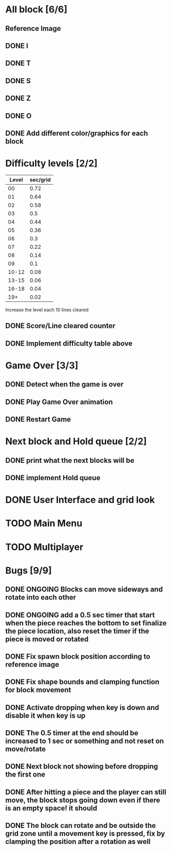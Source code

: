 * All block [6/6]
  CLOSED: [2021-08-26 Thu 22:29]
** Reference Image
*** [[file:reference.jpg]]
** DONE I
   CLOSED: [2021-08-11 Wed 18:30]
** DONE T
   CLOSED: [2021-08-11 Wed 18:35]
** DONE S
   CLOSED: [2021-08-11 Wed 18:43]
** DONE Z
   CLOSED: [2021-08-11 Wed 18:52]
** DONE O
   CLOSED: [2021-08-11 Wed 18:54]
** DONE Add different color/graphics for each block
   CLOSED: [2021-08-23 Mon 19:22]
* Difficulty levels [2/2]
  CLOSED: [2021-08-26 Thu 22:29]
| Level | sec/grid |
|-------+----------|
|    00 |     0.72 |
|    01 |     0.64 |
|    02 |     0.58 |
|    03 |      0.5 |
|    04 |     0.44 |
|    05 |     0.36 |
|    06 |      0.3 |
|    07 |     0.22 |
|    08 |     0.14 |
|    09 |      0.1 |
| 10-12 |     0.08 |
| 13-15 |     0.06 |
| 16-18 |     0.04 |
|   19+ |     0.02 |

Increase the level each 10 lines cleared
** DONE Score/Line cleared counter
   CLOSED: [2021-08-23 Mon 19:42]
** DONE Implement difficulty table above
   CLOSED: [2021-08-23 Mon 20:09]
* Game Over [3/3]
  CLOSED: [2021-08-26 Thu 22:29]
** DONE Detect when the game is over  
   CLOSED: [2021-08-24 Tue 09:16]
** DONE Play Game Over animation
   CLOSED: [2021-08-24 Tue 12:05]
** DONE Restart Game
   CLOSED: [2021-08-24 Tue 10:36]
* Next block and Hold queue [2/2]
  CLOSED: [2021-08-26 Thu 22:29]
** DONE print what the next blocks will be
   CLOSED: [2021-08-26 Thu 12:18]
** DONE implement Hold queue
   CLOSED: [2021-08-26 Thu 12:18]
* DONE User Interface and grid look
  CLOSED: [2021-08-27 Fri 12:37]
* TODO Main Menu
* TODO Multiplayer




* Bugs [9/9]
** DONE ONGOING Blocks can move sideways and rotate into each other
   CLOSED: [2021-08-14 Sat 08:48]
** DONE ONGOING add a 0.5 sec timer that start when the piece reaches the bottom to set finalize the piece location, also reset the timer if the piece is moved or rotated
   CLOSED: [2021-08-24 Tue 09:02]
** DONE Fix spawn block position according to reference image
   CLOSED: [2021-08-24 Tue 09:08]
** DONE Fix shape bounds and clamping function for block movement
   CLOSED: [2021-08-27 Fri 09:20]
** DONE Activate dropping when key is down and disable it when key is up
   CLOSED: [2021-08-27 Fri 09:35]
** DONE The 0.5 timer at the end should be increased to 1 sec or something and not reset on move/rotate
   CLOSED: [2021-08-27 Fri 09:40]
** DONE Next block not showing before dropping the first one
   CLOSED: [2021-08-27 Fri 09:43]
** DONE After hitting a piece and the player can still move, the block stops going down even if there is an empty space! it should
   CLOSED: [2021-08-27 Fri 12:33]
** DONE The block can rotate and be outside the grid zone until a movement key is pressed, fix by clamping the position after a rotation as well
   CLOSED: [2021-08-27 Fri 12:37]
